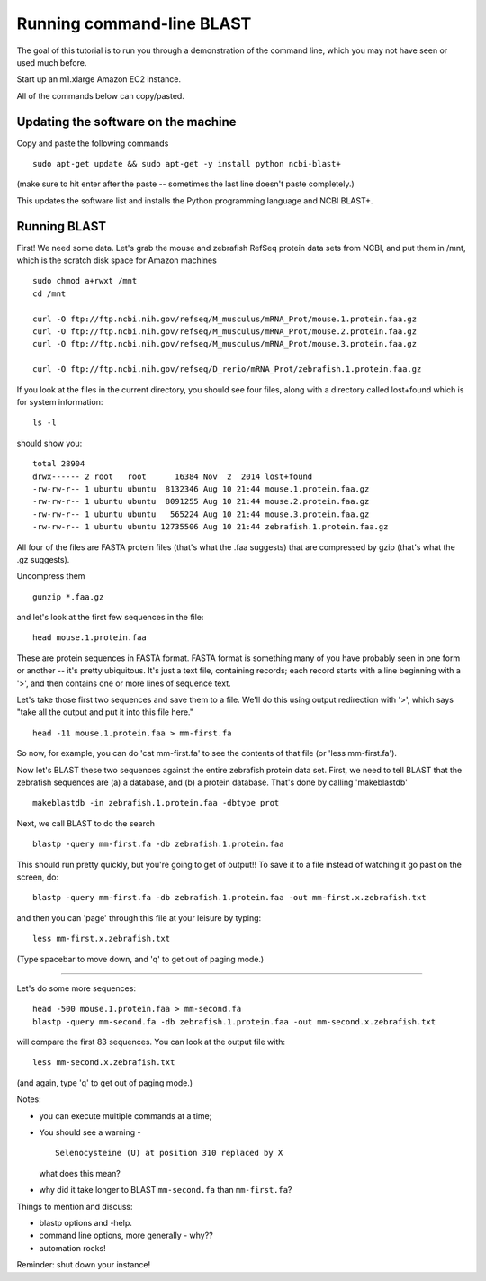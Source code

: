 ==========================
Running command-line BLAST
==========================

The goal of this tutorial is to run you through a demonstration of the
command line, which you may not have seen or used much before.

Start up an m1.xlarge Amazon EC2 instance.

All of the commands below can copy/pasted.

Updating the software on the machine
~~~~~~~~~~~~~~~~~~~~~~~~~~~~~~~~~~~~

Copy and paste the following commands
::

   sudo apt-get update && sudo apt-get -y install python ncbi-blast+

(make sure to hit enter after the paste -- sometimes the last line doesn't
paste completely.)

This updates the software list and installs the Python programming
language and NCBI BLAST+.

Running BLAST
~~~~~~~~~~~~~

First! We need some data.  Let's grab the mouse and zebrafish RefSeq
protein data sets from NCBI, and put them in /mnt, which is the
scratch disk space for Amazon machines
::

   sudo chmod a+rwxt /mnt
   cd /mnt

   curl -O ftp://ftp.ncbi.nih.gov/refseq/M_musculus/mRNA_Prot/mouse.1.protein.faa.gz
   curl -O ftp://ftp.ncbi.nih.gov/refseq/M_musculus/mRNA_Prot/mouse.2.protein.faa.gz
   curl -O ftp://ftp.ncbi.nih.gov/refseq/M_musculus/mRNA_Prot/mouse.3.protein.faa.gz

   curl -O ftp://ftp.ncbi.nih.gov/refseq/D_rerio/mRNA_Prot/zebrafish.1.protein.faa.gz


If you look at the files in the current directory, you should see four
files, along with a directory called lost+found which is for system
information::

   ls -l

should show you::

   total 28904
   drwx------ 2 root   root      16384 Nov  2  2014 lost+found
   -rw-rw-r-- 1 ubuntu ubuntu  8132346 Aug 10 21:44 mouse.1.protein.faa.gz
   -rw-rw-r-- 1 ubuntu ubuntu  8091255 Aug 10 21:44 mouse.2.protein.faa.gz
   -rw-rw-r-- 1 ubuntu ubuntu   565224 Aug 10 21:44 mouse.3.protein.faa.gz
   -rw-rw-r-- 1 ubuntu ubuntu 12735506 Aug 10 21:44 zebrafish.1.protein.faa.gz

All four of the files are FASTA protein files (that's what the .faa
suggests) that are compressed by gzip (that's what the .gz suggests).

Uncompress them
::

   gunzip *.faa.gz

and let's look at the first few sequences in the file::

   head mouse.1.protein.faa 

These are protein sequences in FASTA format.  FASTA format is something
many of you have probably seen in one form or another -- it's pretty
ubiquitous.  It's just a text file, containing records; each record
starts with a line beginning with a '>', and then contains one or more
lines of sequence text.

Let's take those first two sequences and save them to a file.  We'll
do this using output redirection with '>', which says "take
all the output and put it into this file here."
::

   head -11 mouse.1.protein.faa > mm-first.fa

So now, for example, you can do 'cat mm-first.fa' to see the contents of
that file (or 'less mm-first.fa').

Now let's BLAST these two sequences against the entire zebrafish
protein data set. First, we need to tell BLAST that the zebrafish
sequences are (a) a database, and (b) a protein database.  That's done
by calling 'makeblastdb'
::

   makeblastdb -in zebrafish.1.protein.faa -dbtype prot

Next, we call BLAST to do the search
::

   blastp -query mm-first.fa -db zebrafish.1.protein.faa

This should run pretty quickly, but you're going to get of output!!
To save it to a file instead of watching it go past on the screen,
do::

   blastp -query mm-first.fa -db zebrafish.1.protein.faa -out mm-first.x.zebrafish.txt

and then you can 'page' through this file at your leisure by typing::

   less mm-first.x.zebrafish.txt

(Type spacebar to move down, and 'q' to get out of paging mode.)

-----

Let's do some more sequences::

   head -500 mouse.1.protein.faa > mm-second.fa
   blastp -query mm-second.fa -db zebrafish.1.protein.faa -out mm-second.x.zebrafish.txt

will compare the first 83 sequences.  You can look at the output file with::

   less mm-second.x.zebrafish.txt

(and again, type 'q' to get out of paging mode.)

Notes:

* you can execute multiple commands at a time;

* You should see a warning - ::

    Selenocysteine (U) at position 310 replaced by X

  what does this mean?

* why did it take longer to BLAST ``mm-second.fa`` than ``mm-first.fa``?

Things to mention and discuss:

* blastp options and -help.
* command line options, more generally - why??
* automation rocks!

Reminder: shut down your instance!
